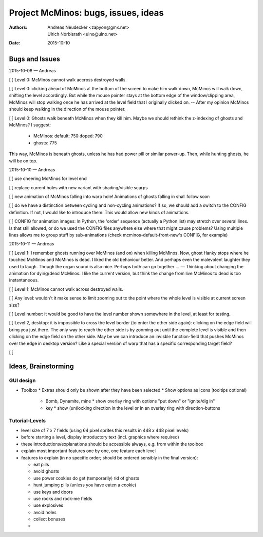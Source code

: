====================================
Project McMinos: bugs, issues, ideas
====================================

:Authors:
  Andreas Neudecker <zapyon@gmx.net>,
  Ulrich Norbisrath <ulno@ulno.net>

:Date: 2015-10-10


Bugs and Issues
================================================================================

2015-10-08 — Andreas

[ ] Level 0: McMinos cannot walk accross destroyed walls.

[ ] Level 0: clicking ahead of McMinos at the bottom of the screen to make him walk down, McMinos will walk down, shifting the level accordingly. But while the mouse pointer stays at the bottom edge of the window/clipping area, McMinos will stop walking once he has arrived at the level field that I originally clicked on. -- After my opinion McMinos should keep walking in the direction of the mouse pointer.

[ ] Level 0: Ghosts walk beneath McMinos when they kill him. Maybe we should rethink the z-indexing of ghosts and McMinos? I suggest:

  * McMinos:
    default: 750
    doped:   790
  * ghosts:  775

This way, McMinos is beneath ghosts, unless he has had power pill or similar power-up. Then, while hunting ghosts, he will be on top.


2015-10-10 — Andreas

[ ] use cheering McMinos for level end

[ ] replace current holes with new variant with shading/visible scarps

[ ] new animation of McMinos falling into warp hole! Animations of ghosts falling in shall follow soon

[ ] do we have a distinction between cycling and non-cycling animations? If so, we should add a switch to the CONFIG definition. If not, I would like to introduce them. This would allow new kinds of animations.

[ ] CONFIG for animation images: In Python, the 'order' sequence (actually a Python list) may stretch over several lines. Is that still allowed, or do we used the CONFIG files anywhere else where that might cause problems? Using multiple lines allows me to group stuff by sub-animations (check mcminos-default-front-new's CONFIG, for example)


2015-10-11 — Andreas

[ ] Level 1: I remember ghosts running over McMinos (and on) when killing McMinos. Now, ghost Hanky stops where he touched McMinos and McMinos is dead. I liked the old behaviour better. And perhaps even the malevolent laughter they used to laugh. Though the organ sound is also nice. Perhaps both can go together ... — Thinking about changing the animation for dying/dead McMinos. I like the current version, but think the change from live McMinos to dead is too instantaneous.

[ ] Level 1: McMinos cannot walk across destroyed walls.

[ ] Any level: wouldn't it make sense to limit zooming out to the point where the whole level is visible at current screen size?

[ ] Level number: it would be good to have the level number shown somewhere in the level, at least for testing.

[ ] Level 2, desktop: it is impossible to cross the level border (to enter the other side again): clicking on the edge field will bring you just there. The only way to reach the other side is by zooming out until the complete level is visible and then clicking on the edge field on the other side. May be we can introduce an invisble function-field that pushes McMinos over the edge in desktop version? Like a special version of warp that has a specific corresponding target field?

[ ]



Ideas, Brainstorming
================================================================================

GUI design
----------

* Toolbox
  * Extras should only be shown after they have been selected
  * Show options as Icons (tooltips optional)
    * Bomb, Dynamite, mine
      * show overlay ring with options "put down" or "ignite/dig in"
    * key
      * show (un)locking direction in the level or in an overlay ring with direction-buttons



Tutorial-Levels
---------------

* level size of 7 x 7 fields (using 64 pixel sprites this results in 448 x 448 pixel levels)
* before starting a level, display introductory text (incl. graphics where required)
* these introductions/explanations should be accessible always, e.g. from within the toolbox
* explain most important features one by one, one feature each level
* features to explain (in no specific order; should be ordered sensibly in the final version):

  * eat pills
  * avoid ghosts
  * use power cookies do get (temporarily) rid of ghosts
  * hunt jumping pills (unless you have eaten a cookie)
  * use keys and doors
  * use rocks and rock-me fields
  * use explosives
  * avoid holes
  * collect bonuses
  *
